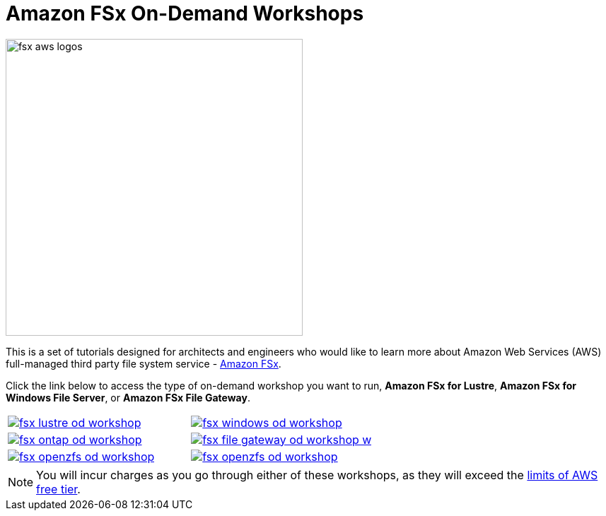 = Amazon FSx On-Demand Workshops
:icons:
:linkattrs:
:imagesdir: ../resources/images

image:fsx-aws-logos.png[align="left",width=420]

This is a set of tutorials designed for architects and engineers who would like to learn more about Amazon Web Services (AWS) full-managed third party file system service - link:https://aws.amazon.com/fsx/[Amazon FSx].

Click the link below to access the type of on-demand workshop you want to run, **Amazon FSx for Lustre**, **Amazon FSx for Windows File Server**, or **Amazon FSx File Gateway**.

[cols="1,1"]
|===
a|image::fsx-lustre-od-workshop.png[link=../lustre/01-create-od-environment/]
a|image::fsx-windows-od-workshop.png[link=../windows-file-server/01-deploy-od-environment/]
a|image::fsx-ontap-od-workshop.jpg[link=../netapp-ontap/01-access-workshop-environment/]
a|image::fsx-file-gateway-od-workshop-w.png[link=../file-gateway/01-environment-overview/]
a|image::fsx-openzfs-od-workshop.jpg[link=../openzfs/01-access-workshop-environment/]
a|image::fsx-openzfs-od-workshop.jpg[link=../openzfs/01-access-workshop-environment/]
|===

NOTE: You will incur charges as you go through either of these workshops, as they will exceed the link:http://docs.aws.amazon.com/awsaccountbilling/latest/aboutv2/free-tier-limits.html[limits of AWS free tier].

